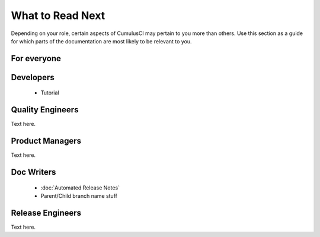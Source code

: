 What to Read Next
=================

Depending on your role, certain aspects of CumulusCI may pertain to you more than others.
Use this section as a guide for which parts of the documentation are most likely to be relevant to you.

For everyone
------------

Developers
----------
    * Tutorial

Quality Engineers
-----------------
Text here.

Product Managers
----------------
Text here.

Doc Writers
-----------
    * :doc:`Automated Release Notes`
    * Parent/Child branch name stuff

Release Engineers
-----------------
Text here.
